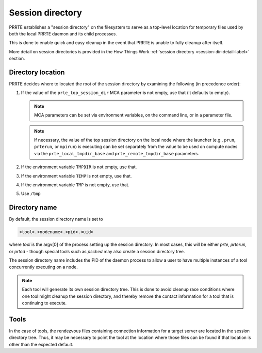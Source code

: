 Session directory
=================

PRRTE establishes a "session directory" on the filesystem to serve as
a top-level location for temporary files used by both the local PRRTE
daemon and its child processes.

This is done to enable quick and easy cleanup in the event that PRRTE
is unable to fully cleanup after itself.

More detail on session directories is provided in the How Things Work
:ref:`session directory <session-dir-detail-label>` section.

Directory location
------------------

PRRTE decides where to located the root of the session directory by
examining the following (in precedence order):

#. If the value of the ``prte_top_session_dir`` MCA parameter is not
   empty, use that (it defaults to empty).

   .. note:: MCA parameters can be set via environment variables, on
             the command line, or in a parameter file.

   .. note:: If necessary, the value of the top session directory on
             the local node where the launcher (e.g., ``prun``, ``prterun``,
             or ``mpirun``) is executing can be set separately from
             the value to be used on compute nodes via the
             ``prte_local_tmpdir_base`` and ``prte_remote_tmpdir_base``
             parameters.

#. If the environment variable ``TMPDIR`` is not empty, use that.
#. If the environment variable ``TEMP`` is not empty, use that.
#. If the environment variable ``TMP`` is not empty, use that.
#. Use ``/tmp``

Directory name
--------------

By default, the session directory name is set to

.. code::

   <tool>.<nodename>.<pid>.<uid>

where `tool` is the argv[0] of the process setting up the
session directory. In most cases, this will be either `prte`,
`prterun`, or `prted` - though special tools such as `psched`
may also create a session directory tree.

The session directory name includes the PID
of the daemon process to allow a user to have multiple
instances of a tool concurrently executing on a node.

.. note::

   Each tool will generate its own session directory tree. This
   is done to avoid cleanup race conditions where one tool might
   cleanup the session directory, and thereby remove the contact
   information for a tool that is continuing to execute.


Tools
-----

In the case of tools, the rendezvous files containing connection
information for a target server are located in the session directory
tree. Thus, it may be necessary to point the tool at the location
where those files can be found if that location is other than the
expected default.
